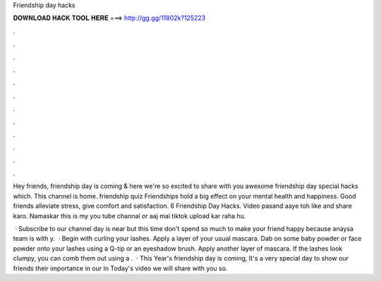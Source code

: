 Friendship day hacks



𝐃𝐎𝐖𝐍𝐋𝐎𝐀𝐃 𝐇𝐀𝐂𝐊 𝐓𝐎𝐎𝐋 𝐇𝐄𝐑𝐄 ===> http://gg.gg/11802k?125223



.



.



.



.



.



.



.



.



.



.



.



.

Hey friends, friendship day is coming & here we're so excited to share with you awesome friendship day special hacks which. This channel is home. friendship quiz Friendships hold a big effect on your mental health and happiness. Good friends alleviate stress, give comfort and satisfaction. 6 Friendship Day Hacks. Video pasand aaye toh like and share karo. Namaskar this is my you tube channal or aaj mai tiktok upload kar raha hu.

 · Subscribe to our channel  day is near but this time don't spend so much to make your friend happy because anaysa team is with y.  · Begin with curling your lashes. Apply a layer of your usual mascara. Dab on some baby powder or face powder onto your lashes using a Q-tip or an eyeshadow brush. Apply another layer of mascara. If the lashes look clumpy, you can comb them out using a .  · This Year's friendship day is coming, It's a very special day to show our friends their importance in our  In Today's video we will share with you so.

